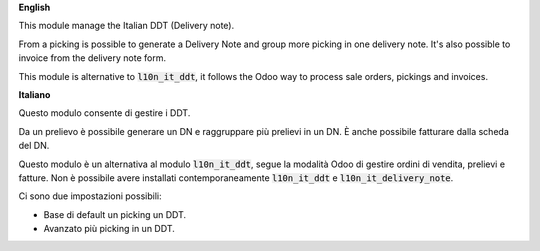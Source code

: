 **English**

This module manage the Italian DDT (Delivery note).

From a picking is possible to generate a Delivery Note and group more picking in one delivery note. It's also possible to invoice from the delivery note form.

This module is alternative to :code:`l10n_it_ddt`, it follows the Odoo way to process sale orders, pickings and invoices.


**Italiano**

Questo modulo consente di gestire i DDT.

Da un prelievo è possibile generare un DN e raggruppare più prelievi in un DN. È anche possibile fatturare dalla scheda del DN.

Questo modulo è un alternativa al modulo :code:`l10n_it_ddt`, segue la modalità Odoo di gestire ordini di vendita, prelievi e fatture.
Non è possibile avere installati contemporaneamente  :code:`l10n_it_ddt` e :code:`l10n_it_delivery_note`.

Ci sono due impostazioni possibili:

- Base di default un picking un DDT.
- Avanzato più picking in un DDT.

